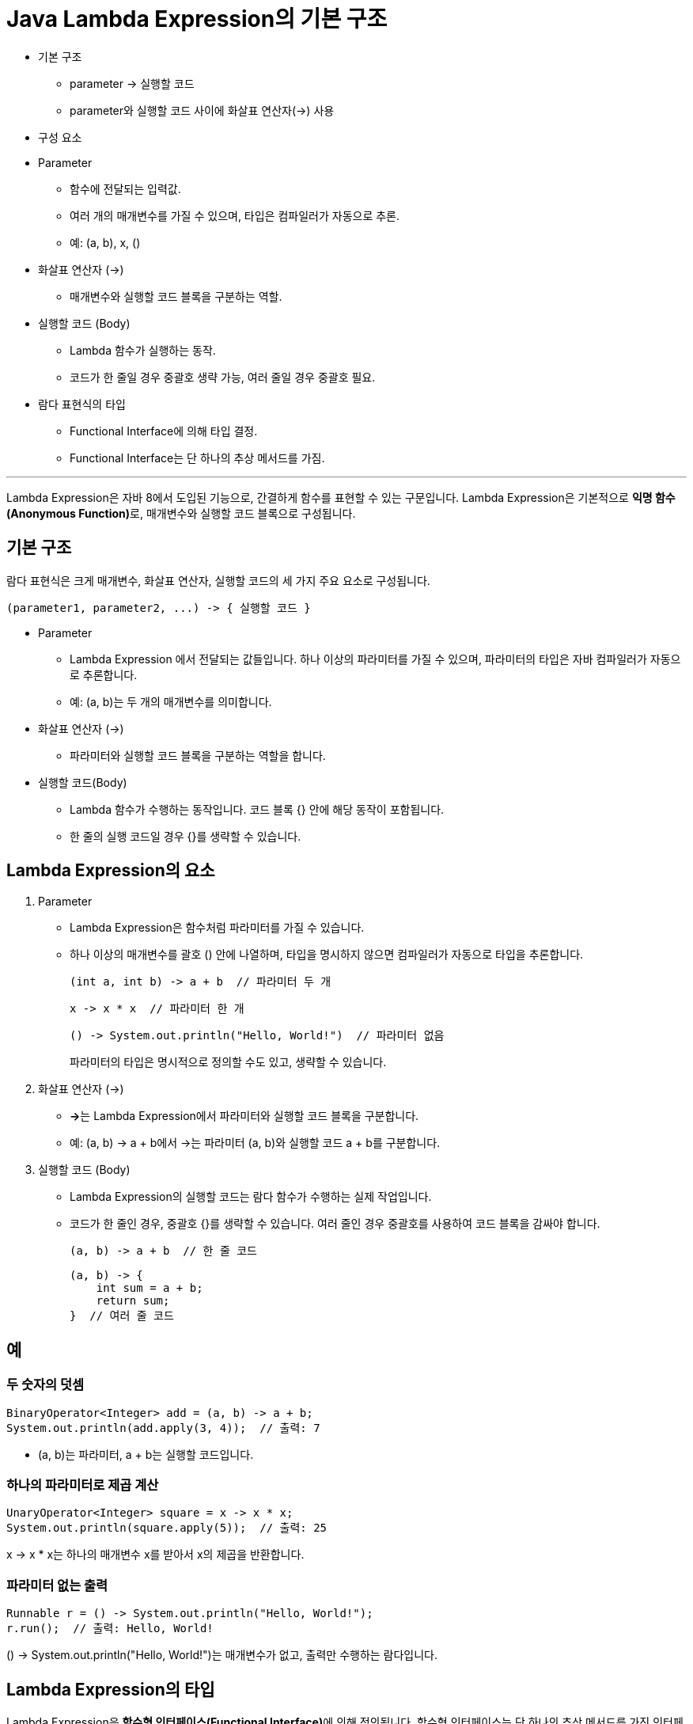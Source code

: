 = Java Lambda Expression의 기본 구조

* 기본 구조
** parameter -> 실행할 코드
** parameter와 실행할 코드 사이에 화살표 연산자(->) 사용
* 구성 요소
* Parameter
** 함수에 전달되는 입력값.
** 여러 개의 매개변수를 가질 수 있으며, 타입은 컴파일러가 자동으로 추론.
** 예: (a, b), x, ()
* 화살표 연산자 (->)
** 매개변수와 실행할 코드 블록을 구분하는 역할.
* 실행할 코드 (Body)
** Lambda 함수가 실행하는 동작.
** 코드가 한 줄일 경우 중괄호 생략 가능, 여러 줄일 경우 중괄호 필요.
* 람다 표현식의 타입
** Functional Interface에 의해 타입 결정.
** Functional Interface는 단 하나의 추상 메서드를 가짐.

---

Lambda Expression은 자바 8에서 도입된 기능으로, 간결하게 함수를 표현할 수 있는 구문입니다. Lambda Expression은 기본적으로 **익명 함수(Anonymous Function)**로, 매개변수와 실행할 코드 블록으로 구성됩니다. 

== 기본 구조

람다 표현식은 크게 매개변수, 화살표 연산자, 실행할 코드의 세 가지 주요 요소로 구성됩니다.

[source, java]
----
(parameter1, parameter2, ...) -> { 실행할 코드 }
----

* Parameter
** Lambda Expression 에서 전달되는 값들입니다. 하나 이상의 파라미터를 가질 수 있으며, 파라미터의 타입은 자바 컴파일러가 자동으로 추론합니다.
** 예: (a, b)는 두 개의 매개변수를 의미합니다.
* 화살표 연산자 (->)
** 파라미터와 실행할 코드 블록을 구분하는 역할을 합니다.
* 실행할 코드(Body)
** Lambda 함수가 수행하는 동작입니다. 코드 블록 {} 안에 해당 동작이 포함됩니다.
** 한 줄의 실행 코드일 경우 {}를 생략할 수 있습니다.

== Lambda Expression의 요소

1. Parameter
* Lambda Expression은 함수처럼 파라미터를 가질 수 있습니다.
* 하나 이상의 매개변수를 괄호 () 안에 나열하며, 타입을 명시하지 않으면 컴파일러가 자동으로 타입을 추론합니다.
+
[source, java]
----
(int a, int b) -> a + b  // 파라미터 두 개
----
+
[source, java]
----
x -> x * x  // 파라미터 한 개
----
+
[source, java]
----
() -> System.out.println("Hello, World!")  // 파라미터 없음
----
+
파라미터의 타입은 명시적으로 정의할 수도 있고, 생략할 수 있습니다.

2. 화살표 연산자 (->)
+
* **->**는 Lambda Expression에서 파라미터와 실행할 코드 블록을 구분합니다.
* 예: (a, b) -> a + b에서 ->는 파라미터 (a, b)와 실행할 코드 a + b를 구분합니다.

3. 실행할 코드 (Body)

* Lambda Expression의 실행할 코드는 람다 함수가 수행하는 실제 작업입니다.
* 코드가 한 줄인 경우, 중괄호 {}를 생략할 수 있습니다. 여러 줄인 경우 중괄호를 사용하여 코드 블록을 감싸야 합니다.
+
[source, java]
----
(a, b) -> a + b  // 한 줄 코드
----
+
[source, java]
----
(a, b) -> {
    int sum = a + b;
    return sum;
}  // 여러 줄 코드
----

== 예

=== 두 숫자의 덧셈

[source, java]
----
BinaryOperator<Integer> add = (a, b) -> a + b;
System.out.println(add.apply(3, 4));  // 출력: 7
----
* (a, b)는 파라미터, a + b는 실행할 코드입니다.

=== 하나의 파라미터로 제곱 계산

[source, java]
----
UnaryOperator<Integer> square = x -> x * x;
System.out.println(square.apply(5));  // 출력: 25
----
x -> x * x는 하나의 매개변수 x를 받아서 x의 제곱을 반환합니다.

=== 파라미터 없는 출력

[source, java]
----
Runnable r = () -> System.out.println("Hello, World!");
r.run();  // 출력: Hello, World!
----

() -> System.out.println("Hello, World!")는 매개변수가 없고, 출력만 수행하는 람다입니다.

== Lambda Expression의 타입

Lambda Expression은 **함수형 인터페이스(Functional Interface)**에 의해 정의됩니다. 함수형 인터페이스는 단 하나의 추상 메서드를 가진 인터페이스로, 람다 표현식의 타입을 결정하는 데 사용됩니다.

[source, java]
----
@FunctionalInterface
interface MyFunction {
    int apply(int a, int b);
}

MyFunction add = (a, b) -> a + b;
----

MyFunction은 하나의 추상 메서드 apply(int a, int b)를 가진 함수형 인터페이스이며, add는 이 인터페이스를 구현하는 람다 표현식입니다.

람다 표현식의 기본 구조는 매개변수 -> 실행할 코드의 형태로, 매개변수, 화살표 연산자, 실행할 코드로 나뉩니다. 자바에서 람다 표현식은 간결하고 직관적인 코드 작성을 가능하게 하며, 함수형 인터페이스와 결합하여 고차 함수 및 순수 함수 구현을 지원합니다.

---

link:./09_syntax.adoc[이전: Java Lambda Expression 기본 문법] +
link:./11_functional_interface.adoc[다음: Functional Interface]